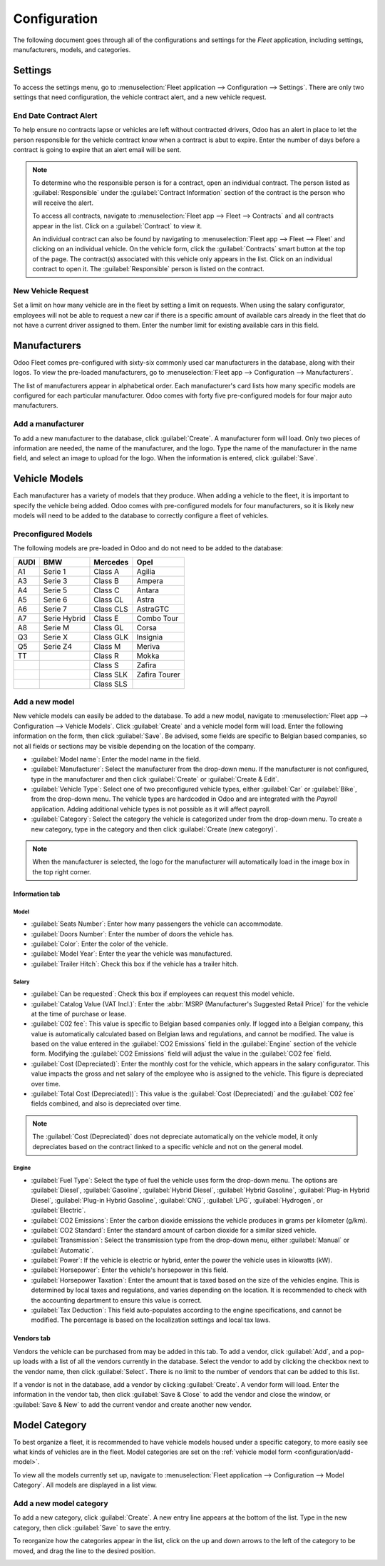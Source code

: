 =============
Configuration
=============

The following document goes through all of the configurations and settings for the *Fleet*
application, including settings, manufacturers, models, and categories.

Settings
========

To access the settings menu, go to :menuselection:`Fleet application --> Configuration -->
Settings`. There are only two settings that need configuration, the vehicle contract alert, and
a new vehicle request.

End Date Contract Alert
-----------------------

To help ensure no contracts lapse or vehicles are left without contracted drivers, Odoo has an
alert in place to let the person responsible for the vehicle contract know when a contract is abut
to expire. Enter the number of days before a contract is going to expire that an alert email will be
sent.

.. note::
   To determine who the responsible person is for a contract, open an individual contract. The
   person listed as :guilabel:`Responsible` under the :guilabel:`Contract Information` section of
   the contract is the person who will receive the alert.

   To access all contracts, navigate to :menuselection:`Fleet app --> Fleet --> Contracts` and all
   contracts appear in the list. Click on a :guilabel:`Contract` to view it.

   An individual contract can also be found by navigating to :menuselection:`Fleet app --> Fleet -->
   Fleet` and clicking on an individual vehicle. On the vehicle form, click the
   :guilabel:`Contracts` smart button at the top of the page. The contract(s) associated with this
   vehicle only appears in the list. Click on an individual contract to open it. The
   :guilabel:`Responsible` person is listed on the contract.

New Vehicle Request
-------------------

Set a limit on how many vehicle are in the fleet by setting a limit on requests. When using the
salary configurator, employees will not be able to request a new car if there is a specific amount
of available cars already in the fleet that do not have a current driver assigned to them. Enter the
number limit for existing available cars in this field.

.. image:: configuration/fleet-settings.png
   :align: center
   :alt: Settings available for the Fleet application.

Manufacturers
=============

Odoo Fleet comes pre-configured with sixty-six commonly used car manufacturers in the database,
along with their logos. To view the pre-loaded manufacturers, go to :menuselection:`Fleet app -->
Configuration --> Manufacturers`.

The list of manufacturers appear in alphabetical order. Each manufacturer's card lists how many
specific models are configured for each particular manufacturer. Odoo comes with forty five
pre-configured models for four major auto manufacturers.

.. image:: configuration/manufacturer.png
   :align: center
   :alt: Manufacturer card with the amount of models listed.

Add a manufacturer
------------------

To add a new manufacturer to the database, click :guilabel:`Create`. A manufacturer form will
load. Only two pieces of information are needed, the name of the manufacturer, and the logo. Type
the name of the manufacturer in the name field, and select an image to upload for the logo. When the
information is entered, click :guilabel:`Save`.

Vehicle Models
==============

Each manufacturer has a variety of models that they produce. When adding a vehicle to the fleet, it
is important to specify the vehicle being added. Odoo comes with pre-configured models for four
manufacturers, so it is likely new models will need to be added to the database to correctly
configure a fleet of vehicles.

Preconfigured Models
--------------------

The following models are pre-loaded in Odoo and do not need to be added to the database:

+-------+--------------+-----------+---------------+
| AUDI  | BMW          | Mercedes  |     Opel      |
+=======+==============+===========+===============+
| A1    | Serie 1      | Class A   | Agilia        |
+-------+--------------+-----------+---------------+
| A3    | Serie 3      | Class B   | Ampera        |
+-------+--------------+-----------+---------------+
| A4    | Serie 5      | Class C   | Antara        |
+-------+--------------+-----------+---------------+
| A5    | Serie 6      | Class CL  | Astra         |
+-------+--------------+-----------+---------------+
| A6    | Serie 7      | Class CLS | AstraGTC      |
+-------+--------------+-----------+---------------+
| A7    | Serie Hybrid | Class E   | Combo Tour    |
+-------+--------------+-----------+---------------+
| A8    | Serie M      | Class GL  | Corsa         |
+-------+--------------+-----------+---------------+
| Q3    | Serie X      | Class GLK | Insignia      |
+-------+--------------+-----------+---------------+
| Q5    | Serie Z4     | Class M   | Meriva        |
+-------+--------------+-----------+---------------+
| TT    |              | Class R   | Mokka         |
+-------+--------------+-----------+---------------+
|       |              | Class S   | Zafira        |
+-------+--------------+-----------+---------------+
|       |              | Class SLK | Zafira Tourer |
+-------+--------------+-----------+---------------+
|       |              | Class SLS |               |
+-------+--------------+-----------+---------------+

.. _configuration/add-model:

Add a new model
---------------

New vehicle models can easily be added to the database. To add a new model, navigate to
:menuselection:`Fleet app --> Configuration --> Vehicle Models`. Click :guilabel:`Create` and a
vehicle model form will load. Enter the following information on the form, then click
:guilabel:`Save`. Be advised, some fields are specific to Belgian based companies, so not all fields
or sections may be visible depending on the location of the company.

- :guilabel:`Model name`: Enter the model name in the field.
- :guilabel:`Manufacturer`: Select the manufacturer from the drop-down menu. If the manufacturer is
  not configured, type in the manufacturer and then click :guilabel:`Create` or :guilabel:`Create
  & Edit`.
- :guilabel:`Vehicle Type`: Select one of two preconfigured vehicle types, either :guilabel:`Car` or
  :guilabel:`Bike`, from the drop-down menu. The vehicle types are hardcoded in Odoo and are
  integrated with the *Payroll* application. Adding additional vehicle types is not possible as it
  will affect payroll.
- :guilabel:`Category`: Select the category the vehicle is categorized under from the drop-down
  menu. To create a new category, type in the category and then click :guilabel:`Create
  (new category)`.

.. note::
   When the manufacturer is selected, the logo for the manufacturer will automatically load in the
   image box in the top right corner.

Information tab
~~~~~~~~~~~~~~~

Model
*****

- :guilabel:`Seats Number`: Enter how many passengers the vehicle can accommodate.
- :guilabel:`Doors Number`: Enter the number of doors the vehicle has.
- :guilabel:`Color`: Enter the color of the vehicle.
- :guilabel:`Model Year`: Enter the year the vehicle was manufactured.
- :guilabel:`Trailer Hitch`: Check this box if the vehicle has a trailer hitch.

Salary
******

- :guilabel:`Can be requested`: Check this box if employees can request this model vehicle.
- :guilabel:`Catalog Value (VAT Incl.)`: Enter the :abbr:`MSRP (Manufacturer's Suggested Retail
  Price)` for the vehicle at the time of purchase or lease.
- :guilabel:`C02 fee`: This value is specific to Belgian based companies only. If logged into a
  Belgian company, this value is automatically calculated based on Belgian laws and regulations, and
  cannot be modified. The value is based on the value entered in the :guilabel:`CO2 Emissions` field
  in the :guilabel:`Engine` section of the vehicle form. Modifying the :guilabel:`CO2 Emissions`
  field will adjust the value in the :guilabel:`CO2 fee` field.
- :guilabel:`Cost (Depreciated)`: Enter the monthly cost for the vehicle, which appears in the
  salary configurator. This value impacts the gross and net salary of the employee who is assigned
  to the vehicle. This figure is depreciated over time.
- :guilabel:`Total Cost (Depreciated))`: This value is the :guilabel:`Cost (Depreciated)` and the
  :guilabel:`C02 fee` fields combined, and also is depreciated over time.

.. note::
   The :guilabel:`Cost (Depreciated)` does not depreciate automatically on the vehicle model, it
   only depreciates based on the contract linked to a specific vehicle and not on the general model.

Engine
******

- :guilabel:`Fuel Type`: Select the type of fuel the vehicle uses form the drop-down menu. The
  options are :guilabel:`Diesel`, :guilabel:`Gasoline`, :guilabel:`Hybrid Diesel`, :guilabel:`Hybrid
  Gasoline`, :guilabel:`Plug-in Hybrid Diesel`, :guilabel:`Plug-in Hybrid Gasoline`,
  :guilabel:`CNG`, :guilabel:`LPG`, :guilabel:`Hydrogen`, or :guilabel:`Electric`.
- :guilabel:`CO2 Emissions`: Enter the carbon dioxide emissions the vehicle produces in grams per
  kilometer (g/km).
- :guilabel:`CO2 Standard`: Enter the standard amount of carbon dioxide for a similar sized vehicle.
- :guilabel:`Transmission`: Select the transmission type from the drop-down menu, either
  :guilabel:`Manual` or :guilabel:`Automatic`.
- :guilabel:`Power`: If the vehicle is electric or hybrid, enter the power the vehicle uses in
  kilowatts (kW).
- :guilabel:`Horsepower`: Enter the vehicle's horsepower in this field.
- :guilabel:`Horsepower Taxation`: Enter the amount that is taxed based on the size of the vehicles
  engine. This is determined by local taxes and regulations, and varies depending on the location.
  It is recommended to check with the accounting department to ensure this value is correct.
- :guilabel:`Tax Deduction`: This field auto-populates according to the engine specifications, and
  cannot be modified. The percentage is based on the localization settings and local tax laws.

Vendors tab
~~~~~~~~~~~

Vendors the vehicle can be purchased from may be added in this tab. To add a vendor, click
:guilabel:`Add`, and a pop-up loads with a list of all the vendors currently in the database. Select
the vendor to add by clicking the checkbox next to the vendor name, then click :guilabel:`Select`.
There is no limit to the number of vendors that can be added to this list.

If a vendor is not in the database, add a vendor by clicking :guilabel:`Create`. A vendor form will
load. Enter the information in the vendor tab, then click :guilabel:`Save & Close` to add the vendor
and close the window, or :guilabel:`Save & New` to add the current vendor and create another new
vendor.

.. image:: configuration/vendor.png
   :align: center
   :alt: Vendor form to fill out when adding a new vendor.

Model Category
==============

To best organize a fleet, it is recommended to have vehicle models housed under a specific category,
to more easily see what kinds of vehicles are in the fleet. Model categories are set on the
:ref:`vehicle model form <configuration/add-model>`.

To view all the models currently set up, navigate to :menuselection:`Fleet application -->
Configuration --> Model Category`. All models are displayed in a list view.

Add a new model category
------------------------

To add a new category, click :guilabel:`Create`. A new entry line appears at the bottom of the list.
Type in the new category, then click :guilabel:`Save` to save the entry.

To reorganize how the categories appear in the list, click on the up and down arrows to the left of
the category to be moved, and drag the line to the desired position.

.. image:: configuration/models.png
   :align: center
   :alt: List view of the models in the fleet.
